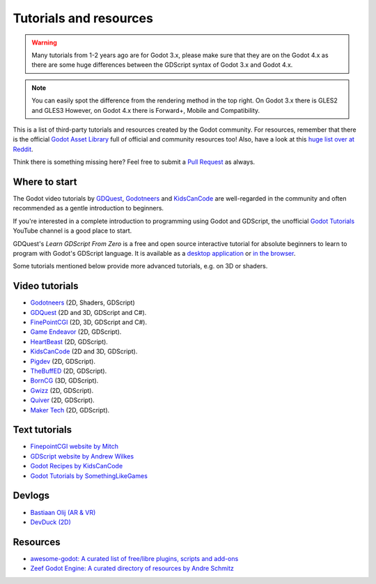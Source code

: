 .. _doc_community_tutorials:

Tutorials and resources
=======================

.. warning:: Many tutorials from 1-2 years ago are for Godot 3.x, please make sure that they are on 
             the Godot 4.x as there are some huge differences between the GDScript syntax of Godot 3.x
             and Godot 4.x.

.. note:: You can easily spot the difference from the rendering method in the top right.
          On Godot 3.x there is GLES2 and GLES3
          However, on Godot 4.x there is Forward+, Mobile and Compatibility.

This is a list of third-party tutorials and resources created by the Godot community. For resources, remember that there is the official `Godot Asset Library <https://godotengine.org/asset-library/asset>`_ full of official and community resources too! Also, have a look at this `huge list over at Reddit <https://www.reddit.com/r/godot/comments/an0iq5/godot_tutorials_list_of_video_and_written/>`_.

Think there is something missing here? Feel free to submit a `Pull Request <https://github.com/godotengine/godot-docs/blob/master/community/tutorials.rst>`_ as always.

Where to start
--------------

The Godot video tutorials by `GDQuest <https://www.youtube.com/channel/UCxboW7x0jZqFdvMdCFKTMsQ/playlists>`_, `Godotneers <https://www.youtube.com/@godotneers>`_ and `KidsCanCode <https://www.youtube.com/channel/UCNaPQ5uLX5iIEHUCLmfAgKg/playlists>`_ are well-regarded in the community and often recommended as a gentle introduction to beginners.

If you're interested in a complete introduction to programming using Godot and GDScript, the unofficial `Godot Tutorials <https://www.youtube.com/channel/UCnr9ojBEQGgwbcKsZC-2rIg>`_ YouTube channel is a good place to start.

GDQuest's *Learn GDScript From Zero* is a free and open source interactive tutorial for absolute beginners to learn to program with Godot's GDScript language. It is available as a `desktop application <https://gdquest.itch.io/learn-godot-gdscript>`_  or `in the browser <https://gdquest.github.io/learn-gdscript>`_.

Some tutorials mentioned below provide more advanced tutorials, e.g. on 3D or shaders.

Video tutorials
---------------

- `Godotneers <https://www.youtube.com/@godotneers>`_ (2D, Shaders, GDScript)
- `GDQuest <https://www.youtube.com/channel/UCxboW7x0jZqFdvMdCFKTMsQ/playlists>`_ (2D and 3D, GDScript and C#).
- `FinePointCGI <https://www.youtube.com/channel/UCSojAWUnEUTUcdA9iJ6bryQ>`_ (2D, 3D, GDScript and C#).
- `Game Endeavor <https://www.youtube.com/channel/UCLweX1UtQjRjj7rs_0XQ2Eg/videos>`_ (2D, GDScript).
- `HeartBeast <https://www.youtube.com/watch?v=M8-JVjtJlIQ&list=PL9FzW-m48fn0i9GYBoTY-SI3yOBZjH1kJ>`_ (2D, GDScript).
- `KidsCanCode <https://www.youtube.com/channel/UCNaPQ5uLX5iIEHUCLmfAgKg/playlists>`__ (2D and 3D, GDScript).
- `Pigdev <https://youtube.com/playlist?list=PLPMN4vCRFdorkfETubb6dJmNp8m-ESPk-&si=Ru4-Xl3FGODllZAN>`_ (2D, GDScript).
- `TheBuffED <https://www.youtube.com/@TheBuffED/videos>`_ (2D, GDScript).
- `BornCG <https://youtube.com/playlist?list=PLda3VoSoc_TTp8Ng3C57spnNkOw3Hm_35&si=guggK0UBuH6t-0cT>`_ (3D, GDScript).
- `Gwizz <https://www.youtube.com/@Gwizz1027>`_ (2D, GDScript).
- `Quiver <https://quiver.dev/>`_ (2D, GDScript).
- `Maker Tech <https://www.youtube.com/watch?v=0mUoRdYe0s4>`_ (2D, GDScript).

Text tutorials
--------------

- `FinepointCGI website by Mitch <https://finepointcgi.io/>`__
- `GDScript website by Andrew Wilkes <https://gdscript.com>`__
- `Godot Recipes by KidsCanCode <https://kidscancode.org/godot_recipes/4.x/>`__
- `Godot Tutorials by SomethingLikeGames <https://www.somethinglikegames.de/en/tags/godot-engine/>`__

Devlogs
-------

- `Bastiaan Olij (AR & VR) <https://www.youtube.com/channel/UCrbLJYzJjDf2p-vJC011lYw/videos>`_
- `DevDuck (2D) <https://www.youtube.com/@devduck/videos>`_

Resources
---------

- `awesome-godot: A curated list of free/libre plugins, scripts and add-ons <https://github.com/godotengine/awesome-godot>`_
- `Zeef Godot Engine: A curated directory of resources by Andre Schmitz <https://godot-engine.zeef.com/andre.antonio.schmitz>`_

